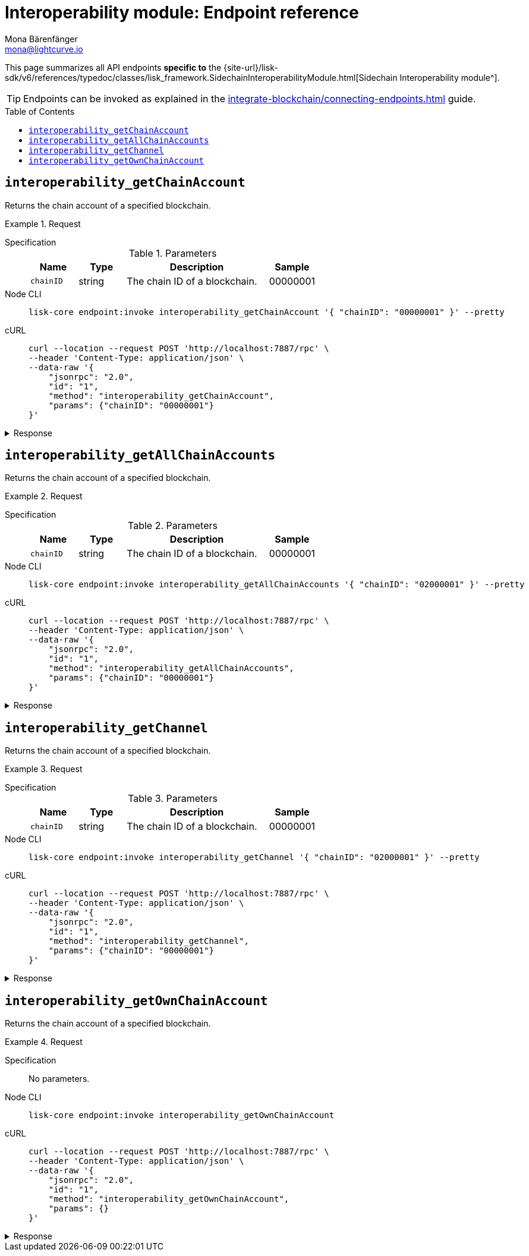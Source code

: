 = Interoperability module: Endpoint reference
Mona Bärenfänger <mona@lightcurve.io>
// Settings
:toc: preamble
//URLs
:url_typedoc_interopmc: {site-url}/lisk-sdk/v6/references/typedoc/classes/lisk_framework.SidechainInteroperabilityModule.html
//Project URLs
:url_integrate_endpoints: integrate-blockchain/connecting-endpoints.adoc
:url_command_fee: understand-blockchain/blocks-txs.adoc#command-fee

This page summarizes all API endpoints *specific to* the {url_typedoc_interopmc}[Sidechain Interoperability module^].

TIP: Endpoints can be invoked as explained in the xref:{url_integrate_endpoints}[] guide.

== `interoperability_getChainAccount`
Returns the chain account of a specified blockchain.

.Request
[tabs]
=====
Specification::
+
--
.Parameters
[cols="1,1,3,1",options="header",stripes="hover"]
|===
|Name
|Type
|Description
|Sample

|`chainID`
|string
|The chain ID of a blockchain.
|00000001
|===
--
Node CLI::
+
--
[source,bash]
----
lisk-core endpoint:invoke interoperability_getChainAccount '{ "chainID": "00000001" }' --pretty
----

--
cURL::
+
--
[source,bash]
----
curl --location --request POST 'http://localhost:7887/rpc' \
--header 'Content-Type: application/json' \
--data-raw '{
    "jsonrpc": "2.0",
    "id": "1",
    "method": "interoperability_getChainAccount",
    "params": {"chainID": "00000001"}
}'
----
--
=====

.Response
[%collapsible]
====
.Example output
[source,json]
----
{
    "id": "1",
    "jsonrpc": "2.0",
    "result": {
        "lastCertificate": {
            "height": 0,
            "timestamp": 0,
            "stateRoot": "e3b0c44298fc1c149afbf4c8996fb92427ae41e4649b934ca495991b7852b855",
            "validatorsHash": "58fa1be3fca7aef9952a7640397124229837079b14a144907a7e3373685daceb"
        },
        "name": "sidechain1",
        "status": 0
    }
}
----
====

== `interoperability_getAllChainAccounts`
Returns the chain account of a specified blockchain.

.Request
[tabs]
=====
Specification::
+
--
.Parameters
[cols="1,1,3,1",options="header",stripes="hover"]
|===
|Name
|Type
|Description
|Sample

|`chainID`
|string
|The chain ID of a blockchain.
|00000001
|===
--
Node CLI::
+
--
[source,bash]
----
lisk-core endpoint:invoke interoperability_getAllChainAccounts '{ "chainID": "02000001" }' --pretty
----

--
cURL::
+
--
[source,bash]
----
curl --location --request POST 'http://localhost:7887/rpc' \
--header 'Content-Type: application/json' \
--data-raw '{
    "jsonrpc": "2.0",
    "id": "1",
    "method": "interoperability_getAllChainAccounts",
    "params": {"chainID": "00000001"}
}'
----
--
=====

.Response
[%collapsible]
====
.Example output
[source,json]
----
{
  "chains": [
    {
      "lastCertificate": {
        "height": 0,
        "timestamp": 0,
        "stateRoot": "e3b0c44298fc1c149afbf4c8996fb92427ae41e4649b934ca495991b7852b855",
        "validatorsHash": "4db396119b1ef52d664f1ffe6e652fc44efb1d8171eb97316aa2c5535baa6d26"
      },
      "name": "piggybank1",
      "status": 0
    },
    {
      "lastCertificate": {
        "height": 0,
        "timestamp": 0,
        "stateRoot": "e3b0c44298fc1c149afbf4c8996fb92427ae41e4649b934ca495991b7852b855",
        "validatorsHash": "4db396119b1ef52d664f1ffe6e652fc44efb1d8171eb97316aa2c5535baa6d26"
      },
      "name": "piggybank",
      "status": 0
    },
    {
      "lastCertificate": {
        "height": 188831,
        "timestamp": 1688646810,
        "stateRoot": "37b9b1c382fc340bd45cf4fe151078e2a138c5fd638b4e2f1cd1896e3be0056b",
        "validatorsHash": "7ef288077993861544e90eb6889c560c12402560fb13d743f6e75bc7f95d1ae1"
      },
      "name": "betahello",
      "status": 0
    },
    {
      "lastCertificate": {
        "height": 0,
        "timestamp": 0,
        "stateRoot": "e3b0c44298fc1c149afbf4c8996fb92427ae41e4649b934ca495991b7852b855",
        "validatorsHash": "c941624942cbf1109e292e385885659f6e659ff665aed2857791afb7f80869d6"
      },
      "name": "betadapp",
      "status": 0
    },
    {
      "lastCertificate": {
        "height": 0,
        "timestamp": 0,
        "stateRoot": "e3b0c44298fc1c149afbf4c8996fb92427ae41e4649b934ca495991b7852b855",
        "validatorsHash": "9e2cb906384747720fb5693ca3cbb22ff913ce9a94fe60094a98e1ce915f20ef"
      },
      "name": "tiny",
      "status": 0
    }
  ]
}
----
====


== `interoperability_getChannel`
Returns the chain account of a specified blockchain.

.Request
[tabs]
=====
Specification::
+
--
.Parameters
[cols="1,1,3,1",options="header",stripes="hover"]
|===
|Name
|Type
|Description
|Sample

|`chainID`
|string
|The chain ID of a blockchain.
|00000001
|===
--
Node CLI::
+
--
[source,bash]
----
lisk-core endpoint:invoke interoperability_getChannel '{ "chainID": "02000001" }' --pretty
----

--
cURL::
+
--
[source,bash]
----
curl --location --request POST 'http://localhost:7887/rpc' \
--header 'Content-Type: application/json' \
--data-raw '{
    "jsonrpc": "2.0",
    "id": "1",
    "method": "interoperability_getChannel",
    "params": {"chainID": "00000001"}
}'
----
--
=====

.Response
[%collapsible]
====
.Example output
[source,json]
----
{
  "messageFeeTokenID": "0400000000000000",
  "outbox": {
    "appendPath": [
      "4d48ae83b249d1b409d2d7f1ae18792e7aeb15f647bd8a607c6639723a76a487"
    ],
    "root": "4d48ae83b249d1b409d2d7f1ae18792e7aeb15f647bd8a607c6639723a76a487",
    "size": 1
  },
  "inbox": {
    "appendPath": [],
    "root": "e3b0c44298fc1c149afbf4c8996fb92427ae41e4649b934ca495991b7852b855",
    "size": 0
  },
  "partnerChainOutboxRoot": "e3b0c44298fc1c149afbf4c8996fb92427ae41e4649b934ca495991b7852b855",
  "minReturnFeePerByte": "1000"
}
----
====

== `interoperability_getOwnChainAccount`
Returns the chain account of a specified blockchain.

.Request
[tabs]
=====
Specification::
+
--
No parameters.
--
Node CLI::
+
--
[source,bash]
----
lisk-core endpoint:invoke interoperability_getOwnChainAccount
----

--
cURL::
+
--
[source,bash]
----
curl --location --request POST 'http://localhost:7887/rpc' \
--header 'Content-Type: application/json' \
--data-raw '{
    "jsonrpc": "2.0",
    "id": "1",
    "method": "interoperability_getOwnChainAccount",
    "params": {}
}'
----
--
=====

.Response
[%collapsible]
====
.Example output
[source,json]
----
{
  "chainID": "01000000",
  "name": "lisk_mainchain",
  "nonce": "5"
}
----
====